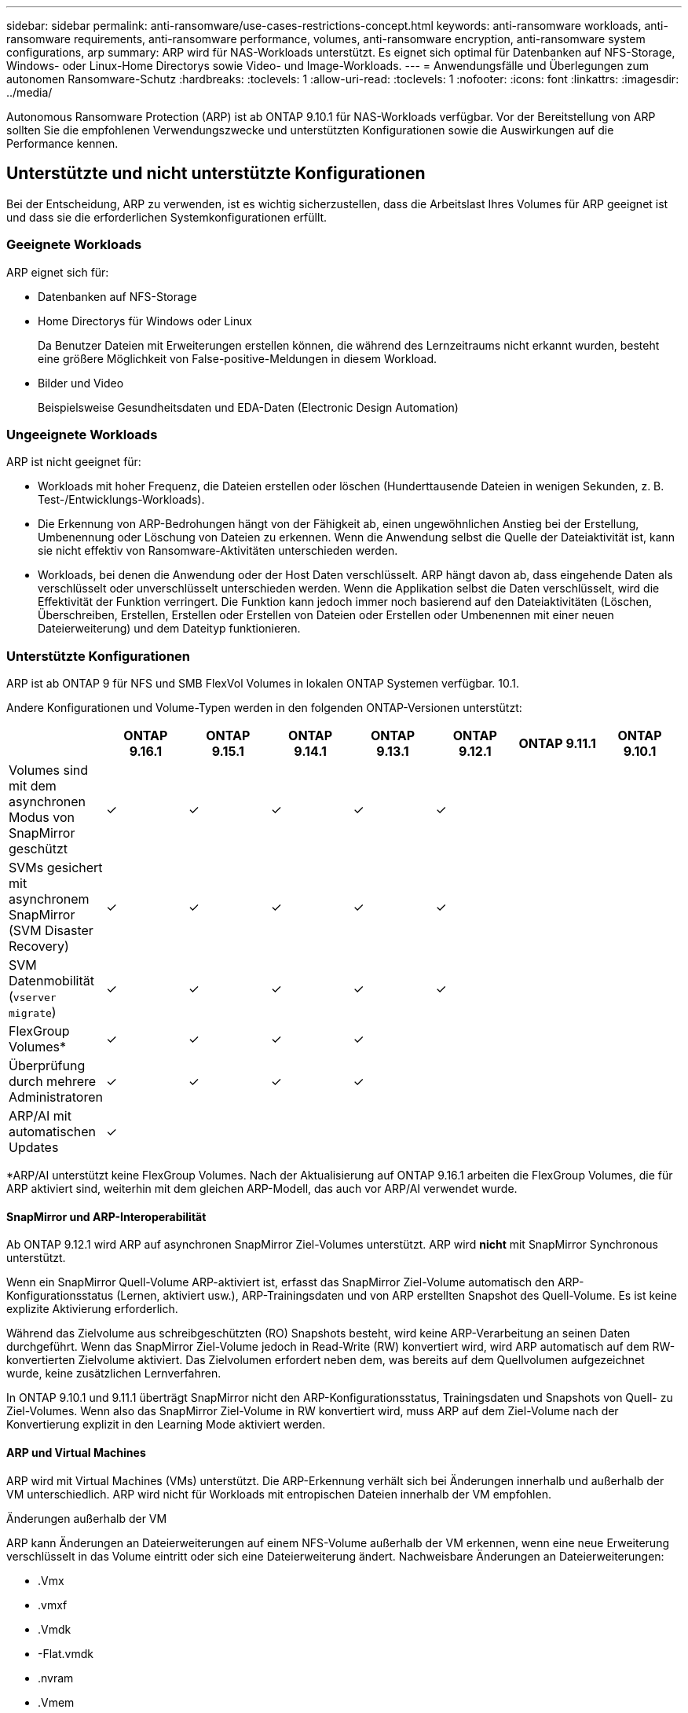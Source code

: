 ---
sidebar: sidebar 
permalink: anti-ransomware/use-cases-restrictions-concept.html 
keywords: anti-ransomware workloads, anti-ransomware requirements, anti-ransomware performance, volumes, anti-ransomware encryption, anti-ransomware system configurations, arp 
summary: ARP wird für NAS-Workloads unterstützt. Es eignet sich optimal für Datenbanken auf NFS-Storage, Windows- oder Linux-Home Directorys sowie Video- und Image-Workloads. 
---
= Anwendungsfälle und Überlegungen zum autonomen Ransomware-Schutz
:hardbreaks:
:toclevels: 1
:allow-uri-read: 
:toclevels: 1
:nofooter: 
:icons: font
:linkattrs: 
:imagesdir: ../media/


[role="lead"]
Autonomous Ransomware Protection (ARP) ist ab ONTAP 9.10.1 für NAS-Workloads verfügbar. Vor der Bereitstellung von ARP sollten Sie die empfohlenen Verwendungszwecke und unterstützten Konfigurationen sowie die Auswirkungen auf die Performance kennen.



== Unterstützte und nicht unterstützte Konfigurationen

Bei der Entscheidung, ARP zu verwenden, ist es wichtig sicherzustellen, dass die Arbeitslast Ihres Volumes für ARP geeignet ist und dass sie die erforderlichen Systemkonfigurationen erfüllt.



=== Geeignete Workloads

ARP eignet sich für:

* Datenbanken auf NFS-Storage
* Home Directorys für Windows oder Linux
+
Da Benutzer Dateien mit Erweiterungen erstellen können, die während des Lernzeitraums nicht erkannt wurden, besteht eine größere Möglichkeit von False-positive-Meldungen in diesem Workload.

* Bilder und Video
+
Beispielsweise Gesundheitsdaten und EDA-Daten (Electronic Design Automation)





=== Ungeeignete Workloads

ARP ist nicht geeignet für:

* Workloads mit hoher Frequenz, die Dateien erstellen oder löschen (Hunderttausende Dateien in wenigen Sekunden, z. B. Test-/Entwicklungs-Workloads).
* Die Erkennung von ARP-Bedrohungen hängt von der Fähigkeit ab, einen ungewöhnlichen Anstieg bei der Erstellung, Umbenennung oder Löschung von Dateien zu erkennen. Wenn die Anwendung selbst die Quelle der Dateiaktivität ist, kann sie nicht effektiv von Ransomware-Aktivitäten unterschieden werden.
* Workloads, bei denen die Anwendung oder der Host Daten verschlüsselt. ARP hängt davon ab, dass eingehende Daten als verschlüsselt oder unverschlüsselt unterschieden werden. Wenn die Applikation selbst die Daten verschlüsselt, wird die Effektivität der Funktion verringert. Die Funktion kann jedoch immer noch basierend auf den Dateiaktivitäten (Löschen, Überschreiben, Erstellen, Erstellen oder Erstellen von Dateien oder Erstellen oder Umbenennen mit einer neuen Dateierweiterung) und dem Dateityp funktionieren.




=== Unterstützte Konfigurationen

ARP ist ab ONTAP 9 für NFS und SMB FlexVol Volumes in lokalen ONTAP Systemen verfügbar. 10.1.

Andere Konfigurationen und Volume-Typen werden in den folgenden ONTAP-Versionen unterstützt:

|===
|  | ONTAP 9.16.1 | ONTAP 9.15.1 | ONTAP 9.14.1 | ONTAP 9.13.1 | ONTAP 9.12.1 | ONTAP 9.11.1 | ONTAP 9.10.1 


| Volumes sind mit dem asynchronen Modus von SnapMirror geschützt | ✓ | ✓ | ✓ | ✓ | ✓ |  |  


| SVMs gesichert mit asynchronem SnapMirror (SVM Disaster Recovery) | ✓ | ✓ | ✓ | ✓ | ✓ |  |  


| SVM Datenmobilität (`vserver migrate`) | ✓ | ✓ | ✓ | ✓ | ✓ |  |  


| FlexGroup Volumes* | ✓ | ✓ | ✓ | ✓ |  |  |  


| Überprüfung durch mehrere Administratoren | ✓ | ✓ | ✓ | ✓ |  |  |  


| ARP/AI mit automatischen Updates | ✓ |  |  |  |  |  |  
|===
*ARP/AI unterstützt keine FlexGroup Volumes. Nach der Aktualisierung auf ONTAP 9.16.1 arbeiten die FlexGroup Volumes, die für ARP aktiviert sind, weiterhin mit dem gleichen ARP-Modell, das auch vor ARP/AI verwendet wurde.



==== SnapMirror und ARP-Interoperabilität

Ab ONTAP 9.12.1 wird ARP auf asynchronen SnapMirror Ziel-Volumes unterstützt. ARP wird **nicht** mit SnapMirror Synchronous unterstützt.

Wenn ein SnapMirror Quell-Volume ARP-aktiviert ist, erfasst das SnapMirror Ziel-Volume automatisch den ARP-Konfigurationsstatus (Lernen, aktiviert usw.), ARP-Trainingsdaten und von ARP erstellten Snapshot des Quell-Volume. Es ist keine explizite Aktivierung erforderlich.

Während das Zielvolume aus schreibgeschützten (RO) Snapshots besteht, wird keine ARP-Verarbeitung an seinen Daten durchgeführt. Wenn das SnapMirror Ziel-Volume jedoch in Read-Write (RW) konvertiert wird, wird ARP automatisch auf dem RW-konvertierten Zielvolume aktiviert. Das Zielvolumen erfordert neben dem, was bereits auf dem Quellvolumen aufgezeichnet wurde, keine zusätzlichen Lernverfahren.

In ONTAP 9.10.1 und 9.11.1 überträgt SnapMirror nicht den ARP-Konfigurationsstatus, Trainingsdaten und Snapshots von Quell- zu Ziel-Volumes. Wenn also das SnapMirror Ziel-Volume in RW konvertiert wird, muss ARP auf dem Ziel-Volume nach der Konvertierung explizit in den Learning Mode aktiviert werden.



==== ARP und Virtual Machines

ARP wird mit Virtual Machines (VMs) unterstützt. Die ARP-Erkennung verhält sich bei Änderungen innerhalb und außerhalb der VM unterschiedlich. ARP wird nicht für Workloads mit entropischen Dateien innerhalb der VM empfohlen.

.Änderungen außerhalb der VM
ARP kann Änderungen an Dateierweiterungen auf einem NFS-Volume außerhalb der VM erkennen, wenn eine neue Erweiterung verschlüsselt in das Volume eintritt oder sich eine Dateierweiterung ändert. Nachweisbare Änderungen an Dateierweiterungen:

* .Vmx
* .vmxf
* .Vmdk
* -Flat.vmdk
* .nvram
* .Vmem
* .vmsd
* .vmsn
* .vswp
* .vmss
* .Log
* -\#.log


.Änderungen innerhalb der VM
Wenn der Ransomware-Angriff auf die VM zielt und Dateien innerhalb der VM geändert werden, ohne Änderungen außerhalb der VM vorzunehmen, erkennt ARP die Bedrohung, wenn die Standard-Entropie der VM gering ist (z. B. .txt-, .docx- oder .mp4-Dateien). Obwohl ARP in diesem Szenario einen schützenden Snapshot erstellt, erzeugt es keine Bedrohungswarnung, da die Dateierweiterungen außerhalb der VM nicht manipuliert wurden.

Wenn es sich bei den Dateien standardmäßig um Dateien mit hoher Entropie handelt (z. B. .gzip- oder passwortgeschützte Dateien), sind die Erkennungsfunktionen von ARP begrenzt. ARP kann in dieser Instanz immer noch proaktive Schnappschüsse machen; es werden jedoch keine Warnmeldungen ausgelöst, wenn die Dateierweiterungen nicht extern manipuliert wurden.



=== Nicht unterstützte Konfigurationen

ARP wird in den folgenden Systemkonfigurationen nicht unterstützt:

* ONTAP S3-Umgebungen
* SAN-Umgebungen


ARP unterstützt die folgenden Volume-Konfigurationen nicht:

* FlexGroup Volumes (in ONTAP 9.10.1 bis 9.12.1) Ab ONTAP 9.13.1 werden FlexGroup Volumes unterstützt, allerdings sind sie auf das ARP-Modell beschränkt, das vor ARP/AI verwendet wird.)
* FlexCache Volumes (ARP wird auf Ursprungs-FlexVol Volumes unterstützt, jedoch nicht auf Cache Volumes)
* Offline-Volumes
* REINE SAN-Volumes
* SnapLock Volumes
* SnapMirror Synchronous
* SnapMirror asynchron (nur in ONTAP 9.10.1 und 9.11.1 nicht unterstützt). SnapMirror Asynchronous wird ab ONTAP 9.12.1 unterstützt. Weitere Informationen finden Sie unter <<snapmirror>>.)
* Eingeschränkte Volumes
* Root-Volumes von Storage-VMs
* Volumes von angestoppten Storage VMs




== ARP-Performance- und Frequenzüberlegungen

ARP kann die System-Performance im Hinblick auf den Durchsatz und die IOPS-Spitzenwerte minimal beeinträchtigen. Die Auswirkungen der ARP-Funktion hängen von den spezifischen Volume Workloads ab. Für gängige Workloads werden die folgenden Konfigurationsgrenzwerte empfohlen:

[cols="30,20,30"]
|===
| Workload-Merkmale | Empfohlene Volume-Beschränkung pro Node | Performance-Verschlechterung bei Überschreitung der Grenze des Volume pro Node:[*] 


| Leseintensiv oder die Daten komprimiert werden können. | 150 | 4 % der maximalen IOPS 


| Schreibintensiv und die Daten können nicht komprimiert werden. | 60 | 10 % der maximalen IOPS 
|===
Pass:[*] die Systemleistung wird unabhängig von der Anzahl der hinzugefügten Volumes, die über den empfohlenen Grenzwerten liegen, nicht über diesen Prozentwerten hinaus beeinträchtigt.

Da ARP-Analysen in einer priorisierten Reihenfolge ausgeführt werden und die Anzahl der geschützten Volumes zunimmt, werden die Analysen auf jedem Volume weniger häufig ausgeführt.



== Verifizierung mehrerer Administratoren mit Volumes, die mit ARP gesichert sind

Ab ONTAP 9.13.1 können Sie die Multi-Admin-Verifizierung (MAV) aktivieren, um zusätzliche Sicherheit mit ARP zu gewährleisten. MAV stellt sicher, dass mindestens zwei oder mehr authentifizierte Administratoren erforderlich sind, um ARP zu deaktivieren, ARP zu unterbrechen oder einen vermuteten Angriff als falsch positiv auf einem geschützten Volume zu markieren. Erfahren Sie, wie man link:../multi-admin-verify/enable-disable-task.html["Aktivieren Sie MAV für ARP-geschützte Volumes"].

Sie müssen Administratoren für eine MAV-Gruppe definieren und MAV-Regeln für die `security anti-ransomware volume disable` `security anti-ransomware volume pause` `security anti-ransomware volume attack clear-suspect` Befehle , und ARP erstellen, die Sie schützen möchten. Jeder Administrator in der MAV-Gruppe muss jede neue Regelanforderung und link:../multi-admin-verify/enable-disable-task.html["Fügen Sie die MAV-Regel erneut hinzu"] innerhalb der MAV-Einstellungen genehmigen.

Ab ONTAP 9.14.1 bietet ARP Warnungen für die Erstellung eines ARP-Snapshot und für die Beobachtung einer neuen Dateierweiterung an. Warnmeldungen für diese Ereignisse sind standardmäßig deaktiviert. Alarme können auf Volume- oder SVM-Ebene festgelegt werden. MAV-Regeln können auf SVM-Ebene `security anti-ransomware vserver event-log modify` mit oder auf Volume-Ebene mit erstellt `security anti-ransomware volume event-log modify` werden.

.Nächste Schritte
* link:enable-task.html["Autonomer Schutz Vor Ransomware"]
* link:../multi-admin-verify/enable-disable-task.html["Aktivieren Sie MAV für ARP-geschützte Volumes"]

